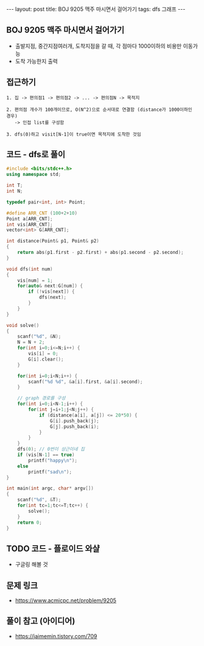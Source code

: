 #+HTML: ---
#+HTML: layout: post
#+HTML: title: BOJ 9205 맥주 마시면서 걸어가기
#+HTML: tags: dfs 그래프
#+HTML: ---
#+OPTIONS: ^:nil

** BOJ 9205 맥주 마시면서 걸어가기
- 출발지점, 중간지점여러개, 도착지점을 갈 때, 각 점마다 1000이하의 비용만 이동가능
- 도착 가능한지 출력

** 접근하기
#+BEGIN_EXAMPLE
1. 집 -> 편의점1 -> 편의점2 -> ... -> 편의점N -> 목적지

2. 편의점 개수가 100개이므로, O(N^2)으로 순서대로 연결함 (distance가 1000이하인 경우)
   -> 인접 list를 구성함

3. dfs(0)하고 visit[N-1]이 true이면 목적지에 도착한 것임
#+END_EXAMPLE


** 코드 - dfs로 풀이
#+BEGIN_SRC cpp
#include <bits/stdc++.h>
using namespace std;

int T;
int N;

typedef pair<int, int> Point;

#define ARR_CNT (100+2+10)
Point a[ARR_CNT];
int vis[ARR_CNT];
vector<int> G[ARR_CNT];

int distance(Point& p1, Point& p2)
{
    return abs(p1.first - p2.first) + abs(p1.second - p2.second);
}

void dfs(int num)
{
    vis[num] = 1;
    for(auto& next:G[num]) {
        if (!vis[next]) {
            dfs(next);
        }
    }
}

void solve()
{
    scanf("%d", &N);
    N = N + 2;
    for(int i=0;i<=N;i++) {
        vis[i] = 0;
        G[i].clear();
    }
    
    for(int i=0;i<N;i++) {
        scanf("%d %d", &a[i].first, &a[i].second);
    }

    // graph 경로를 구성
    for(int i=0;i<N-1;i++) {
        for(int j=i+1;j<N;j++) {
            if (distance(a[i], a[j]) <= 20*50) {
                G[i].push_back(j);
                G[j].push_back(i);
            }
        }        
    }
    dfs(0); // 0번이 상근이네 집
    if (vis[N-1] == true)
        printf("happy\n");
    else
        printf("sad\n");    
}

int main(int argc, char* argv[])
{
    scanf("%d", &T);
    for(int tc=1;tc<=T;tc++) {
        solve();
    }
    return 0;
}
#+END_SRC


** TODO 코드 - 플로이드 와샬
- 구글링 해볼 것

** 문제 링크
- https://www.acmicpc.net/problem/9205

** 풀이 참고 (아이디어)
- https://jaimemin.tistory.com/709
